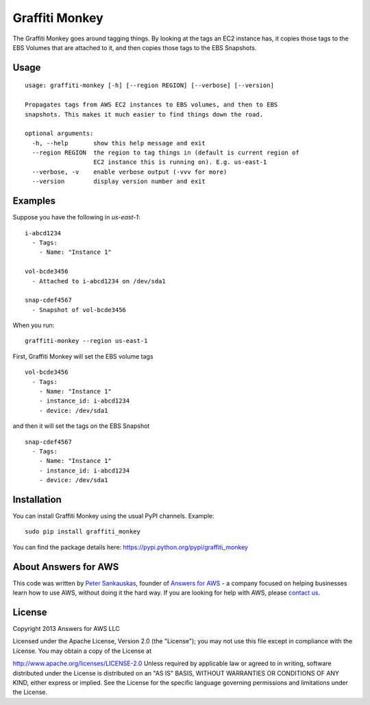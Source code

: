 Graffiti Monkey
===============

.. image:: https://travis-ci.org/Answers4AWS/graffiti-monkey.png?branch=master
   :target: https://travis-ci.org/Answers4AWS/graffiti-monkey
   :alt: Build Status

The Graffiti Monkey goes around tagging things. By looking at the tags an EC2
instance has, it copies those tags to the EBS Volumes that are attached to it,
and then copies those tags to the EBS Snapshots.

Usage
-----

::

	usage: graffiti-monkey [-h] [--region REGION] [--verbose] [--version]
	
	Propagates tags from AWS EC2 instances to EBS volumes, and then to EBS
	snapshots. This makes it much easier to find things down the road.
	
	optional arguments:
	  -h, --help       show this help message and exit
	  --region REGION  the region to tag things in (default is current region of
	                   EC2 instance this is running on). E.g. us-east-1
	  --verbose, -v    enable verbose output (-vvv for more)
	  --version        display version number and exit

Examples
--------

Suppose you have the following in `us-east-1`:

::

	i-abcd1234
	  - Tags:
	    - Name: "Instance 1"
	 
	vol-bcde3456
	  - Attached to i-abcd1234 on /dev/sda1
	 
	snap-cdef4567
	  - Snapshot of vol-bcde3456


When you run:

::

    graffiti-monkey --region us-east-1


First, Graffiti Monkey will set the EBS volume tags

::

	vol-bcde3456
	  - Tags:
	    - Name: "Instance 1"
	    - instance_id: i-abcd1234
	    - device: /dev/sda1
	    
and then it will set the tags on the EBS Snapshot

::

	snap-cdef4567
	  - Tags:
	    - Name: "Instance 1"
	    - instance_id: i-abcd1234
	    - device: /dev/sda1



Installation
------------

You can install Graffiti Monkey using the usual PyPI channels. Example:

::

    sudo pip install graffiti_monkey
    
You can find the package details here: https://pypi.python.org/pypi/graffiti_monkey


About Answers for AWS
---------------------

This code was written by `Peter
Sankauskas <https://twitter.com/pas256>`__, founder of `Answers for
AWS <http://answersforaws.com/>`__ - a company focused on helping businesses
learn how to use AWS, without doing it the hard way. If you are looking for help
with AWS, please `contact us <http://answersforaws.com/contact/>`__.


License
-------

Copyright 2013 Answers for AWS LLC

Licensed under the Apache License, Version 2.0 (the "License"); you may
not use this file except in compliance with the License. You may obtain
a copy of the License at

http://www.apache.org/licenses/LICENSE-2.0 Unless required by applicable
law or agreed to in writing, software distributed under the License is
distributed on an "AS IS" BASIS, WITHOUT WARRANTIES OR CONDITIONS OF ANY
KIND, either express or implied. See the License for the specific
language governing permissions and limitations under the License.
